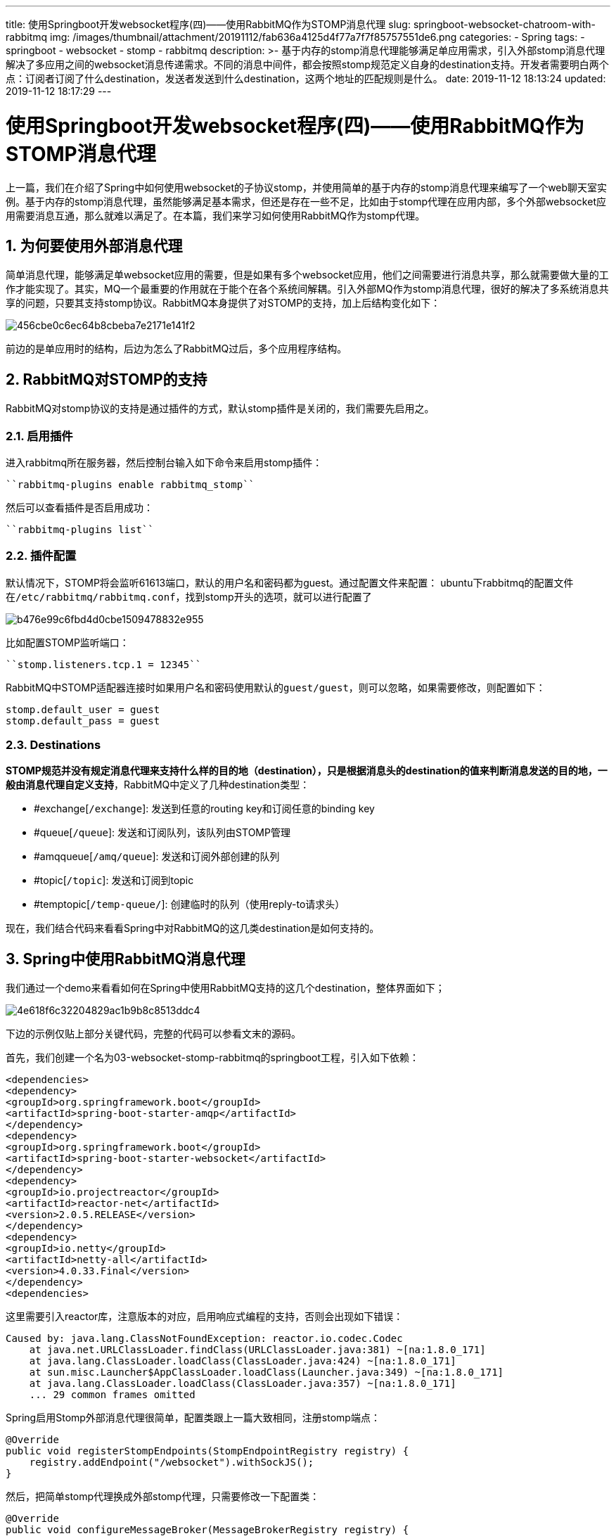 ---
title: 使用Springboot开发websocket程序(四)——使用RabbitMQ作为STOMP消息代理
slug: springboot-websocket-chatroom-with-rabbitmq
img: /images/thumbnail/attachment/20191112/fab636a4125d4f77a7f7f85757551de6.png
categories:
  - Spring
tags:
  - springboot
  - websocket
  - stomp
  - rabbitmq
description: >-
  基于内存的stomp消息代理能够满足单应用需求，引入外部stomp消息代理解决了多应用之间的websocket消息传递需求。不同的消息中间件，都会按照stomp规范定义自身的destination支持。开发者需要明白两个点：订阅者订阅了什么destination，发送者发送到什么destination，这两个地址的匹配规则是什么。
date: 2019-11-12 18:13:24
updated: 2019-11-12 18:17:29
---

= 使用Springboot开发websocket程序(四)——使用RabbitMQ作为STOMP消息代理
:author: belonk.com
:date: 2019-11-12
:doctype: article
:email: belonk@126.com
:encoding: UTF-8
:favicon:
:generateToc: true
:icons: font
:imagesdir: images
:keywords: stomp,rabbitMQ,spring,websocket,springboot,rabbitmq作为消息代理,rabbit支持stomp,stomp插件
:linkcss: true
:numbered: true
:stylesheet: 
:tabsize: 4
:tag: springboot,websocket,stomp,rabbitmq
:toc: auto
:toc-title: 目录
:toclevels: 4
:website: https://belonk.com

上一篇，我们在介绍了Spring中如何使用websocket的子协议stomp，并使用简单的基于内存的stomp消息代理来编写了一个web聊天室实例。基于内存的stomp消息代理，虽然能够满足基本需求，但还是存在一些不足，比如由于stomp代理在应用内部，多个外部websocket应用需要消息互通，那么就难以满足了。在本篇，我们来学习如何使用RabbitMQ作为stomp代理。

== 为何要使用外部消息代理
 
简单消息代理，能够满足单websocket应用的需要，但是如果有多个websocket应用，他们之间需要进行消息共享，那么就需要做大量的工作才能实现了。其实，MQ一个最重要的作用就在于能个在各个系统间解耦。引入外部MQ作为stomp消息代理，很好的解决了多系统消息共享的问题，只要其支持stomp协议。RabbitMQ本身提供了对STOMP的支持，加上后结构变化如下：


image::/images/attachment/20191112/456cbe0c6ec64b8cbeba7e2171e141f2.png[]


前边的是单应用时的结构，后边为怎么了RabbitMQ过后，多个应用程序结构。


== RabbitMQ对STOMP的支持
 
RabbitMQ对stomp协议的支持是通过插件的方式，默认stomp插件是关闭的，我们需要先启用之。


=== 启用插件
 
进入rabbitmq所在服务器，然后控制台输入如下命令来启用stomp插件：


----
``rabbitmq-plugins enable rabbitmq_stomp``
----

然后可以查看插件是否启用成功：


----
``rabbitmq-plugins list``
----
 

=== 插件配置
 
默认情况下，STOMP将会监听61613端口，默认的用户名和密码都为guest。通过配置文件来配置：
ubuntu下rabbitmq的配置文件在``/etc/rabbitmq/rabbitmq.conf``，找到stomp开头的选项，就可以进行配置了


image::/images/attachment/20191112/b476e99c6fbd4d0cbe1509478832e955.png[]


比如配置STOMP监听端口：


----
``stomp.listeners.tcp.1 = 12345``
----

RabbitMQ中STOMP适配器连接时如果用户名和密码使用默认的``guest/guest``，则可以忽略，如果需要修改，则配置如下：

[source,block]
----
stomp.default_user = guest
stomp.default_pass = guest
----
 

=== Destinations
 
**STOMP规范并没有规定消息代理来支持什么样的目的地（destination），只是根据消息头的destination的值来判断消息发送的目的地，一般由消息代理自定义支持**，RabbitMQ中定义了几种destination类型：

* #exchange[``/exchange``]: 发送到任意的routing key和订阅任意的binding key
* #queue[``/queue``]: 发送和订阅队列，该队列由STOMP管理
* #amqqueue[``/amq/queue``]: 发送和订阅外部创建的队列
* #topic[``/topic``]: 发送和订阅到topic
* #temptopic[``/temp-queue/``]: 创建临时的队列（使用reply-to请求头）

现在，我们结合代码来看看Spring中对RabbitMQ的这几类destination是如何支持的。


== Spring中使用RabbitMQ消息代理
 
我们通过一个demo来看看如何在Spring中使用RabbitMQ支持的这几个destination，整体界面如下；


image::/images/attachment/20191112/4e618f6c32204829ac1b9b8c8513ddc4.png[]


下边的示例仅贴上部分关键代码，完整的代码可以参看文末的源码。

首先，我们创建一个名为03-websocket-stomp-rabbitmq的springboot工程，引入如下依赖：

[source,xml]
----
<dependencies>
<dependency>
<groupId>org.springframework.boot</groupId>
<artifactId>spring-boot-starter-amqp</artifactId>
</dependency>
<dependency>
<groupId>org.springframework.boot</groupId>
<artifactId>spring-boot-starter-websocket</artifactId>
</dependency>
<dependency>
<groupId>io.projectreactor</groupId>
<artifactId>reactor-net</artifactId>
<version>2.0.5.RELEASE</version>
</dependency>
<dependency>
<groupId>io.netty</groupId>
<artifactId>netty-all</artifactId>
<version>4.0.33.Final</version>
</dependency>
<dependencies>
----
 
这里需要引入reactor库，注意版本的对应，启用响应式编程的支持，否则会出现如下错误：

[source,java]
----
Caused by: java.lang.ClassNotFoundException: reactor.io.codec.Codec
	at java.net.URLClassLoader.findClass(URLClassLoader.java:381) ~[na:1.8.0_171]
	at java.lang.ClassLoader.loadClass(ClassLoader.java:424) ~[na:1.8.0_171]
	at sun.misc.Launcher$AppClassLoader.loadClass(Launcher.java:349) ~[na:1.8.0_171]
	at java.lang.ClassLoader.loadClass(ClassLoader.java:357) ~[na:1.8.0_171]
	... 29 common frames omitted
----
 
Spring启用Stomp外部消息代理很简单，配置类跟上一篇大致相同，注册stomp端点：

[source,java]
----
@Override
public void registerStompEndpoints(StompEndpointRegistry registry) {
    registry.addEndpoint("/websocket").withSockJS();
}
----
 
然后，把简单stomp代理换成外部stomp代理，只需要修改一下配置类：

[source,java]
----
@Override
public void configureMessageBroker(MessageBrokerRegistry registry) {
    registry
            // .setPathMatcher(new AntPathMatcher("."))
            .setApplicationDestinationPrefixes("/app");
    registry.enableStompBrokerRelay("/exchange", "/topic", "/queue", "/amq/queue")
            .setRelayHost("192.168.0.27")
            .setRelayPort(61613)
            // 配置发送消息到stomp代理的系统共享连接的账号密码，默认是guest/guest
            .setSystemLogin("admin")
            .setSystemPasscode("123456")
            // 配置客户端连接到stomp代理的账号和密码，默认是guest/guest
            .setClientLogin("admin")
            .setClientPasscode("123456")
    ;
}
----
 
我们这里仅测试``/exchange``、``/topic``、``/queue``、``/amq/queue``几个destination。

首先，在配置中调用``registry.enableStompBrokerRelay(……)``方法来配置支持的代理消息destination的前缀，这些前缀由外部消息代理自定义，不同的外部MQ都有自己对STOMP特殊的支持，比如RabbitMQ，它就支持开篇说的这几种destination前缀。

然后，我们分别配置了服务端和客户端的管理账号和密码，其实就是RabbitMQ可用来管理的账号和密码，例如创建队列、交换机等。

工程准备好，我们再看看rabbitmq的这几种stomp destination支持。


=== Exchange Destinations
 
这种是面向交换机的，其destination的格式为：``/exchange/<name>[/<pattern>]``

这种destination会**为每一个订阅者创建一个新的队列并使用给定的<pattern>作为routing key来绑定到exchange**，但是stomp不会自动创建exchange，需要在外部自己创建。

* 订阅者： 
** 创建一个独占的、自动删除的队列，绑定到名称为<name>的交换机，如果<pattern>有值，则使用其作为key绑定到exchange
** 订阅创建的queue
* 发送者：使用``<routing-key>``作为路由key发送消息到名为``<name>``的交换机

我们先回顾一下RabbitMQ中exchange的常用几种类型：


image::http://www.belonk.com/attachment/20180323/98af8e2fb72b4f7bbf9b4e26feceac20.png[]


* direct：消息发送者的routing key和绑定到exchange的queue的routing key必须精确匹配，意思就是必须一致
* topic：可以支持通配符匹配，#表示匹配所有，__表示匹配一个单词，如lazy.#、*.orange.*__
* fanout：对所有绑定的队列进行广播

<p class="x-box-title x-padding-top-10">如果对rabbitmq还不了解的，可以看这几篇：

* <<RabbitMQ基础（三）——fanout交换器和发布或订阅.adoc#>>
* <<RabbitMQ基础（四）——direct交换器与路由.adoc#>>
* <<RabbitMQ基础（五）——topic交换器.adoc#>>

ok，现在我们来模拟一个场景：有两个客户端，分别订阅了stomp的/exchange/<name>/animal.#和/exchange/<name>/animal.* 两个destination，客户端分别发送消息到服务端，然后服务端转发到具体的destination上，分别来测试客户端收到的消息情况。

我们来看看该场景的测试代码(省略基础代码，见文末源码)。

首先，在RabbitMQ中创建一个topic类型的exchange，其他类型的同理。

然后，在websocket服务端，我们定义如下两个消息处理方法：

[source,java]
----
@MessageMapping("/send2mifei")
@SendTo("/exchange/" + EXCHANGE_TOPIC_NAME + "/animal.rabbit.mifei")
public String exchange1(String content) {
    return "destination : " + "/exchange/" + EXCHANGE_TOPIC_NAME + "/animal.rabbit.mifei" + ", content : " + content;
}
@MessageMapping("/send2peppa")
@SendTo("/exchange/" + EXCHANGE_TOPIC_NAME + "/animal.pig")
public String exchange2(String content) {
    return "destination : " + "/exchange/" + EXCHANGE_TOPIC_NAME + "/animal.pig" + ", content : " + content;
}
----
 
``exchange1``和``exchange2``方法用来接收客户端发出来的消息，并转发到具体的destination上，这里为``animal.rabbit.mifei``和``animal.pig``，正常情况下，订阅了``animal.#``的客户端都能收到消息，而订阅了``animal.*``的客户端只能收到exchange2转发的消息。

客户端关键的代码如下：

订阅地址设置：

[source,xml]
----

<label>订阅地址：</label>
<select id="subscribe-uri">
<option></option>
<option value="/exchange/ws.rabbit.exchange.topic/animal.#">
            /exchange/ws.rabbit.exchange.topic/animal.#
</option>
<option value="/exchange/ws.rabbit.exchange.topic/animal.*">
            /exchange/ws.rabbit.exchange.topic/animal.*
</option>
</select>
<button id="subscribe">订阅</button>

----
 
订阅和消息发送：

[source,javascript]
----
div.find('#subscribe').click(function () {
    let su = div.find('#subscribe-uri').val();
    if (su) {
        showMessage('已经订阅：' + su);
        // 订阅聊天内容
        ws.subscribe(su, function (data) {
            showMessage(data.body);
        });
    }
});

div.find('#send1').click(function () {
    if (div.find('#content').val()) {
        if (type === 1) {
            ws.send('/app/send2mifei', {}, div.find('#content').val());
        } else if (type === 4) {
            ws.send('/app/topic/debug', {}, div.find('#content').val());
        }
    }
});
div.find('#send2').click(function () {
    if (div.find('#content').val()) {
        if (type === 1) {
            ws.send('/app/send2peppa', {}, div.find('#content').val());
        } else if (type === 4) {
            ws.send('/app/topic/info', {}, div.find('#content').val());
        }
    }
});
----
 
测试结果跟我们预期相同。


image::/images/attachment/20191112/db3da4b485fc42d1b9cca503aa3a6863.png[]


一句话概括：/exchange类型的destination，外部必须先有exchange，stomp不会创建，在客户端订阅时，stomp都会为之创建一个临时的、自动删除的队列，并根据routing key绑定到exchange上。


=== Queue Destinations
 
面向队列，消息发送到默认的交换机（名称为""）。

格式：``/queue/<name>``

Queue destinations会发送消息给至少一个订阅者，**如果没有订阅者，那么消息会一直排队等待订阅者消费**。

* 订阅者：订阅时如果队列不存在则创建名为<name>的共享队列，并订阅，队列默认是**持久化、非独占、非自动删除的，多个订阅者会轮流接收消息**
* 发送者：发送消息时如果队列不存在则创建，消息会通过默认的exchange发送到共享队列

来看看测试代码。

服务端：

[source,java]
----
@MessageMapping("/queue")
@SendTo("/queue/" + QUEUE_NAME)
public String queue(String content) {
    return "destination : " + "/queue/" + QUEUE_NAME + ", content : " + content;
}
----
 
客户端：

启动多个客户端，它们都订阅/queue/<name>，然后发送任意消息到服务端。可以看到，客户端之间轮流接收消息。

一句话概括：/queue destination必须发送消息到一个客户端，没有客户端订阅则消息排队，消息发送者、订阅者都可以创建持久化的、非自动删除的队列，只要它不存在就创建，存在则用之，多个客户端轮流接收消息。


=== AMQ Queue Destinations
 
这种destination跟/queue相似，唯一的不同是，stomp订阅者和发送者都不负责创建队列，没有队列则出错，主要用于发送和订阅已经存在的队列.

格式：``/amq/queue/<name>``

* 发送者：消息通过默认的exchange发送到队列，
* 订阅者：通过STOMP创建对该队列的订阅，多个订阅者会轮流接收消息

现在rabbitmq创建一个队列。

服务端：

[source,java]
----
@MessageMapping("/amq/queue")
@SendTo("/amq/queue/" + AMQ_QUEUE_NAME)
public String amqQueue(String content) {
    return "destination : " + "/amq/queue/" + AMQ_QUEUE_NAME + ", content : " + content;
}
----
 
客户端订阅/amq/queue/<name>。

启动多个客户端，发送任意消息，消息同样是轮流发送给各个客户端的。如果队列不存在，后台出现错误信息：

----
2019-11-12 14:36:52.859 ERROR 40283 --- [eactor-tcp-io-3] o.s.m.s.s.StompBrokerRelayMessageHandler : Received ERROR {message=[not_found], content-type=[text/plain], version=[1.0,1.1,1.2], content-length=[68]} session=m0dxmmi0 text/plain payload=NOT_FOUND - no queue 'ws.rabbit.amq.queue.destination' in vhost '/'
----
一句话概括：/amq/queue用来处理队列已经存在的情况，必须发送消息到一个客户端，没有客户端订阅则消息排队，消息发送者、订阅者不会创建队列，队列不存在则报错，消息同样是轮流发给各个客户端


=== Topic Destinations
 
STOMP最常用的destination类型，发送者和订阅者可以通过routing key进行匹配。如果发出的消息没有订阅者，消息会被丢弃。

格式：``/topic/<name>``，<name>为绑定的routing key

* 发送者：消息通过<name>的routing key发送到rabbitmq的``amq.topic``交换机
* 订阅者：创建并订阅自动删除的、非独占的队列，该队列按照<name>的routing key绑定到amq.topic交换机上

默认的amq.topic交换机可以通过配置更改为自定义名称：


----
``stomp.default_topic_exchange = some.exchange``
----

来看测试场景：客户端订阅不同的destination，后台接收消息并转发到不同的地址上，测试消息接收情况。

服务端：

[source,java]
----
@MessageMapping("/topic/debug")
@SendTo("/topic/" + "*.debug.*")
public String topicTest1(String content) {
    return "destination : " + "/topic *.debug.*, content : " + content;
}
@MessageMapping("/topic/info")
@SendTo("/topic/" + "*.info.*")
public String topicTest2(String content) {
    return "destination : " + "/topic *.info.*, content : " + content;
}
----
 
客户端自主选择订阅``/topic/*.debug.*``或``/topic/*.info.*``

启动多个客户端，然后发送信息到topicTest1和topicTest2，订阅了``/topic/*.debug.*``能收到topicTest1转发d的消息，而另外一个能收到topicTest2发送的消息。

/topic自动为每个订阅者创建临时队列，如果消息没有订阅者接收则自动丢弃。


image::/images/attachment/20191112/ae89695a76454254ad8149285274d310.png[]


topic应用最广泛，可以根据订阅者和消息发送者的routing key进行匹配。另外，topic也支持持久化的订阅，客户端断开连接后消息不会丢失，不过需要通过stomp请求头增加头信息来实现，这里就不做介绍了。


=== Temp Queue Destinations
 
临时队列目标允许在SEND frame的``reply-to``请求头来定义临时destination。临时队列受消息代理管理，他们通过各自的session来唯一区分，所以队列名称可以相同。

要是用临时队列，只需在SEND frame时设置reply-to请求头，规定该值必须以/temp-queue开头：

[source,block]
----
SEND
destination:/queue/reply-test
reply-to:/temp-queue/foo

Hello World!
----
 
上边的frame会创建一个临时队列（名称自动生成），然后session私有并自动订阅，不同的session会创建不同的队列。

临时队列使用较少，这里也不做深入研究了。


== 总结
 
基于内存的stomp消息代理能够满足单应用需求，引入外部stomp消息代理解决了多应用之间的websocket消息传递需求。不同的消息中间件，都会按照stomp规范定义自身的destination支持。开发者需要明白两个点：订阅者订阅了什么destination，发送者发送到什么destination，这两个地址的匹配规则是什么。

源码地址： https://github.com/belonk/springboot-demo/tree/master/13-websocket/03-websocket-stomp-rabbitmq[见GITHUB]